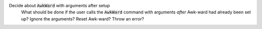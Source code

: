 .. default-role:: code

Decide about `AwkWard` with arguments after setup
   What should be done if the user calls the `AwkWard` command with arguments
   *after* Awk-ward had already been set up? Ignore the arguments? Reset
   Awk-ward? Throw an error?
